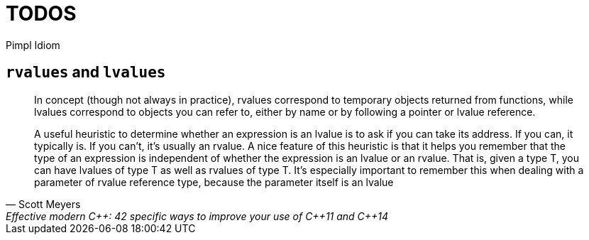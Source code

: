 = TODOS

Pimpl Idiom


== `rvalues` and `lvalues`

[quote, Scott Meyers, Effective modern C++: 42 specific ways to improve your use of C++11 and C++14]
____
In concept (though not always in practice), rvalues correspond to temporary objects returned from functions, while lvalues correspond to objects you can refer to, either by name or by following a pointer or lvalue reference.

A useful heuristic to determine whether an expression is an lvalue is to ask if you can take its address. If you can, it typically is. If you can't, it's usually an rvalue. A nice feature of this heuristic is that it helps you remember that the type of an expression is independent of whether the expression is an lvalue or an rvalue. That is, given a type T, you can have lvalues of type T as well as rvalues of type T. It's especially important to remember this when dealing with a parameter of rvalue reference type, because the parameter itself is an lvalue
____
